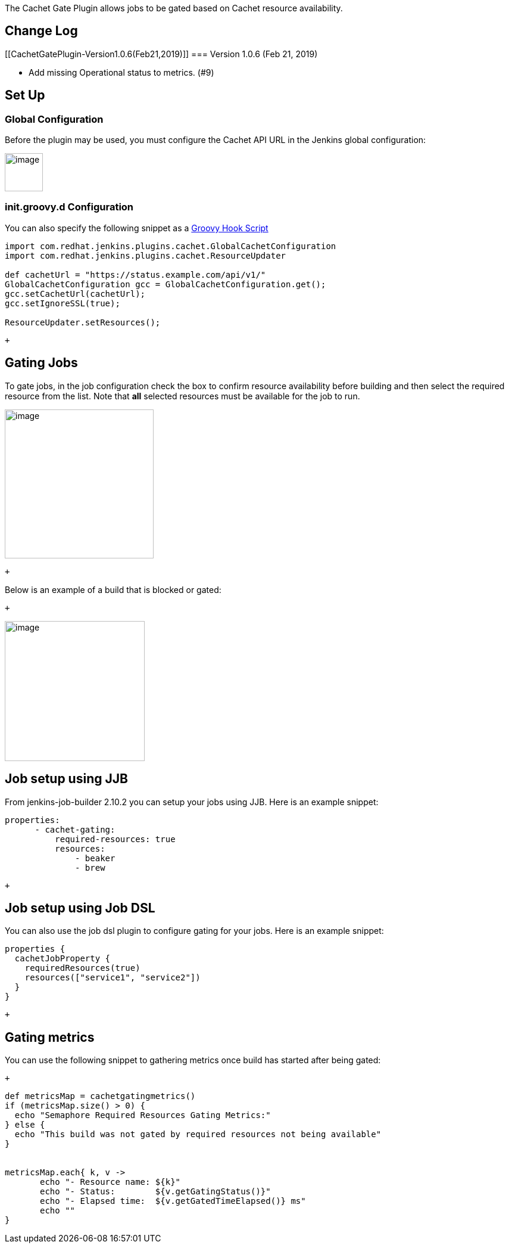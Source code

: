 The Cachet Gate Plugin allows jobs to be gated based on Cachet resource
availability.

[[CachetGatePlugin-ChangeLog]]
== Change Log

[[CachetGatePlugin-Version1.0.6(Feb21,2019)]]
=== Version 1.0.6 (Feb 21, 2019) 

* Add missing Operational status to metrics. (#9)

[[CachetGatePlugin-SetUp]]
== Set Up

[[CachetGatePlugin-GlobalConfiguration]]
=== Global Configuration

Before the plugin may be used, you must configure the Cachet API URL in
the Jenkins global configuration:

[.confluence-embedded-file-wrapper .confluence-embedded-manual-size]#image:docs/images/cachet-config.png[image,height=64]#

[[CachetGatePlugin-init.groovy.dConfiguration]]
=== init.groovy.d Configuration

You can also specify the following snippet as a
https://wiki.jenkins.io/display/JENKINS/Groovy+Hook+Script[Groovy Hook
Script]

....
import com.redhat.jenkins.plugins.cachet.GlobalCachetConfiguration
import com.redhat.jenkins.plugins.cachet.ResourceUpdater

def cachetUrl = "https://status.example.com/api/v1/"
GlobalCachetConfiguration gcc = GlobalCachetConfiguration.get();
gcc.setCachetUrl(cachetUrl);
gcc.setIgnoreSSL(true);

ResourceUpdater.setResources();
....

 +

[[CachetGatePlugin-GatingJobs]]
== Gating Jobs

To gate jobs, in the job configuration check the box to confirm resource
availability before building and then select the required resource from
the list. Note that *all* selected resources must be available for the
job to run.

[.confluence-embedded-file-wrapper .confluence-embedded-manual-size]#image:docs/images/cachet-select.png[image,height=250]#

 +

Below is an example of a build that is blocked or gated:

 +

[.confluence-embedded-file-wrapper .confluence-embedded-manual-size]#image:docs/images/queue-blocked.png[image,height=235]#

[[CachetGatePlugin-JobsetupusingJJB]]
== Job setup using JJB

From jenkins-job-builder 2.10.2 you can setup your jobs using JJB. Here
is an example snippet:

[source,syntaxhighlighter-pre]
----
properties:
      - cachet-gating:
          required-resources: true
          resources:
              - beaker
              - brew
----

 +

[[CachetGatePlugin-JobsetupusingJobDSL]]
== Job setup using Job DSL

You can also use the job dsl plugin to configure gating for your jobs.
Here is an example snippet:

[source,syntaxhighlighter-pre]
----
properties {
  cachetJobProperty {
    requiredResources(true)
    resources(["service1", "service2"])
  }
}
----

 +

[[CachetGatePlugin-Gatingmetrics]]
== Gating metrics

You can use the following snippet to gathering metrics once build has
started after being gated:

 +

[source,syntaxhighlighter-pre]
----
def metricsMap = cachetgatingmetrics()
if (metricsMap.size() > 0) {
  echo "Semaphore Required Resources Gating Metrics:"
} else {
  echo "This build was not gated by required resources not being available"
}


metricsMap.each{ k, v ->
       echo "- Resource name: ${k}"
       echo "- Status:        ${v.getGatingStatus()}"
       echo "- Elapsed time:  ${v.getGatedTimeElapsed()} ms"
       echo ""
}

----
